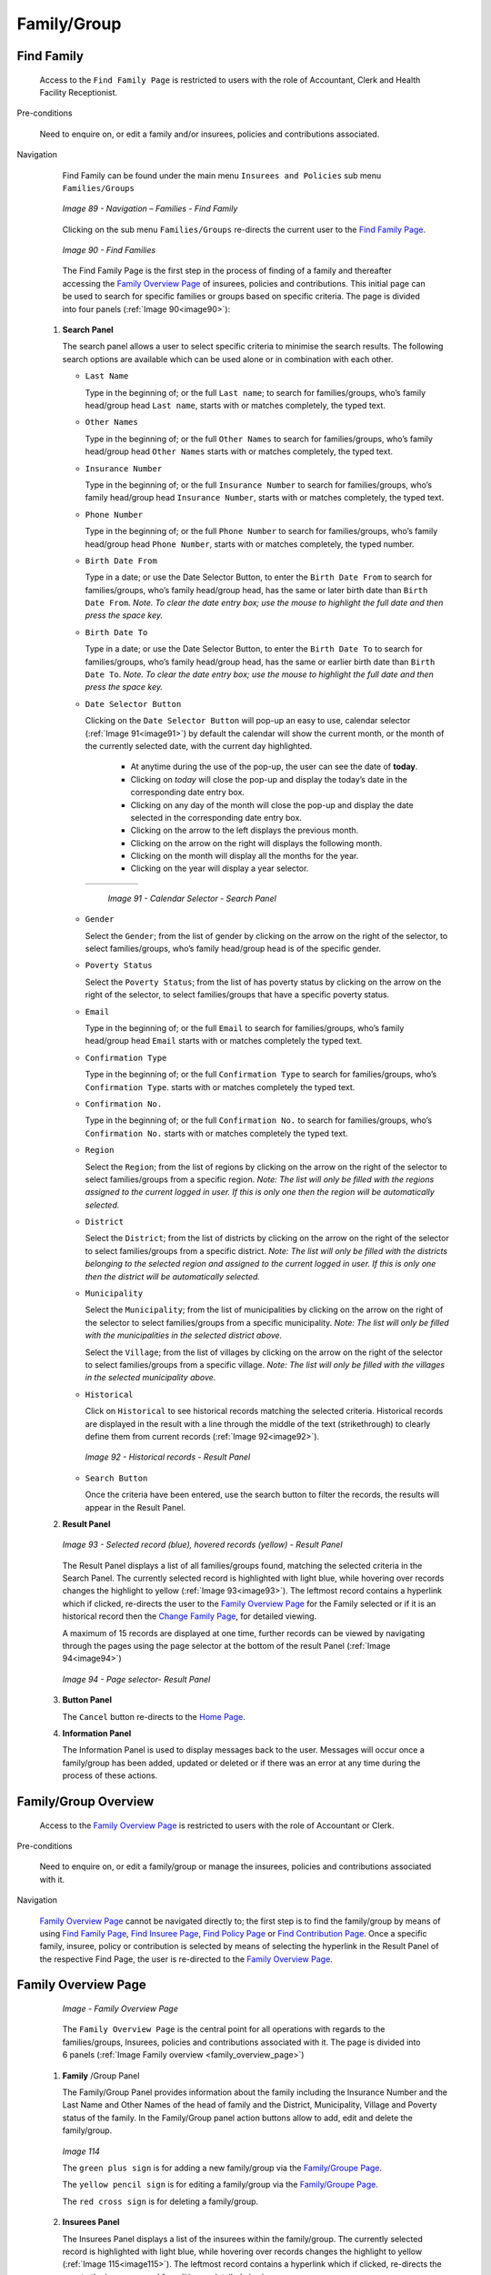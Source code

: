 Family/Group
^^^^^^^^^^^^

Find Family
"""""""""""

  Access to the ``Find Family Page`` is restricted to users with the role of Accountant, Clerk and Health Facility Receptionist.

Pre-conditions

  Need to enquire on, or edit a family and/or insurees, policies and contributions associated.

Navigation

  Find Family can be found under the main menu ``Insurees and Policies`` sub menu ``Families/Groups``

  .. _image89:
  .. figure:: /img/user_manual/image71.png
    :align: center

    `Image 89 - Navigation – Families - Find Family`

  Clicking on the sub menu ``Families/Groups`` re-directs the current user to the `Find Family Page <#find-family-page>`__\.

  .. _image90:
  .. figure:: /img/user_manual/image72.png
    :align: center

    `Image 90 - Find Families`

  The Find Family Page is the first step in the process of finding of a family and thereafter accessing the `Family Overview Page <#family-overview>`__ of insurees, policies and contributions. This initial page can be used to search for specific families or groups based on specific criteria. The page is divided into four panels (:ref:`Image 90<image90>`):

 #. **Search Panel**

    The search panel allows a user to select specific criteria to minimise the search results. The following search options are available which can be used alone or in combination with each other.

    * ``Last Name``

      Type in the beginning of; or the full ``Last name``; to search for families/groups, who’s family head/group head ``Last name``, starts with or matches completely, the typed text.

    * ``Other Names``

      Type in the beginning of; or the full ``Other Names`` to search for families/groups, who’s family head/group head ``Other Names`` starts with or matches completely, the typed text.

    * ``Insurance Number``

      Type in the beginning of; or the full ``Insurance Number`` to search for families/groups, who’s family head/group head ``Insurance Number``, starts with or matches completely, the typed text.

    * ``Phone Number``

      Type in the beginning of; or the full ``Phone Number`` to search for families/groups, who’s family head/group head ``Phone Number``, starts with or matches completely, the typed number.

    * ``Birth Date From``

      Type in a date; or use the Date Selector Button, to enter the ``Birth Date From`` to search for families/groups, who’s family head/group head, has the same or later birth date than ``Birth Date From``. *Note. To clear the date entry box; use the mouse to highlight the full date and then press the space key.*

    * ``Birth Date To``

      Type in a date; or use the Date Selector Button, to enter the ``Birth Date To`` to search for families/groups, who’s family head/group head, has the same or earlier birth date than ``Birth Date To``. *Note. To clear the date entry box; use the mouse to highlight the full date and then press the space key.*

    * ``Date Selector Button``

      Clicking on the ``Date Selector Button`` will pop-up an easy to use, calendar selector (:ref:`Image 91<image91>`) by default the calendar will show the current month, or the month of the currently selected date, with the current day highlighted.

        - At anytime during the use of the pop-up, the user can see the date of **today**.
        - Clicking on *today* will close the pop-up and display the today’s date in the corresponding date entry box.
        - Clicking on any day of the month will close the pop-up and display the date selected in the corresponding date entry box.
        - Clicking on the arrow to the left displays the previous month.
        - Clicking on the arrow on the right will displays the following month.
        - Clicking on the month will display all the months for the year.
        - Clicking on the year will display a year selector.

      .. _image91:
      .. |logo24| image:: /img/user_manual/image6.png
        :scale: 100%
        :align: middle
      .. |logo25| image:: /img/user_manual/image7.png
        :scale: 100%
        :align: middle
      .. |logo26| image:: /img/user_manual/image8.png
        :scale: 100%
        :align: middle

      +----------++----------++----------+
      | |logo24| || |logo25| || |logo26| |
      +----------++----------++----------+

        `Image 91 - Calendar Selector - Search Panel`

    * ``Gender``

      Select the ``Gender``; from the list of gender by clicking on the arrow on the right of the selector, to select families/groups, who’s family head/group head is of the specific gender.

    * ``Poverty Status``

      Select the ``Poverty Status``; from the list of has poverty status by clicking on the arrow on the right of the selector, to select families/groups that have a specific poverty status.

    * ``Email``

      Type in the beginning of; or the full ``Email`` to search for families/groups, who’s family head/group head ``Email`` starts with or matches completely the typed text.

    * ``Confirmation Type``

      Type in the beginning of; or the full ``Confirmation Type`` to search for families/groups, who’s ``Confirmation Type``. starts with or matches completely the typed text.

    * ``Confirmation No.``

      Type in the beginning of; or the full ``Confirmation No.`` to search for families/groups, who’s ``Confirmation No.`` starts with or matches completely the typed text.

    * ``Region``

      Select the ``Region``; from the list of regions by clicking on the arrow on the right of the selector to select families/groups from a specific region. *Note: The list will only be filled with the regions assigned to the current logged in user. If this is only one then the region will be automatically selected.*

    * ``District``

      Select the ``District``; from the list of districts by clicking on the arrow on the right of the selector to select families/groups from a specific district. *Note: The list will only be filled with the districts belonging to the selected region and assigned to the current logged in user. If this is only one then the district will be automatically selected.*

    * ``Municipality``

      Select the ``Municipality``; from the list of municipalities by clicking on the arrow on the right of the selector to select families/groups from a specific municipality. *Note: The list will only be filled with the municipalities in the selected district above.*


      Select the ``Village``; from the list of villages by clicking on the arrow on the right of the selector to select families/groups from a specific village. *Note: The list will only be filled with the villages in the selected municipality above.*

    * ``Historical``

      Click on ``Historical`` to see historical records matching the selected criteria. Historical records are displayed in the result with a line through the middle of the text (strikethrough) to clearly define them from current records (:ref:`Image 92<image92>`).

      .. _image92:
      .. figure:: /img/user_manual/image73.png
        :align: center

        `Image 92 - Historical records - Result Panel`

    * ``Search Button``

      Once the criteria have been entered, use the search button to filter the records, the results will appear in the Result Panel.

 #. **Result Panel**

    .. _image93:
    .. figure:: /img/user_manual/image74.png
      :align: center

      `Image 93 - Selected record (blue), hovered records (yellow) - Result Panel`

    The Result Panel displays a list of all families/groups found, matching the selected criteria in the Search Panel. The currently selected record is highlighted with light blue, while hovering over records changes the highlight to yellow (:ref:`Image 93<image93>`). The leftmost record contains a hyperlink which if clicked, re-directs the user to the `Family Overview Page <#family-overview>`__ for the Family selected or if it is an historical record then the `Change Family Page <#family-group-page>`__, for detailed viewing.

    A maximum of 15 records are displayed at one time, further records can be viewed by navigating through the pages using the page selector at the bottom of the result Panel (:ref:`Image 94<image94>`)

    .. _image94:
    .. figure:: /img/user_manual/image11.png
      :align: center

      `Image 94 - Page selector- Result Panel`

 #. **Button Panel**

    The ``Cancel`` button re-directs to the `Home Page <#image-2.2-home-page>`__.

 #. **Information Panel**

    The Information Panel is used to display messages back to the user. Messages will occur once a family/group has been added, updated or deleted or if there was an error at any time during the process of these actions.

Family/Group Overview
"""""""""""""""""""""

  Access to the `Family Overview Page <#family-overview-page.>`__ is restricted to users with the role of Accountant or Clerk.

Pre-conditions

  Need to enquire on, or edit a family/group or manage the insurees, policies and contributions associated with it.

Navigation

  `Family Overview Page <#family-overview-page.>`__ cannot be navigated directly to; the first step is to find the family/group by means of using `Find Family Page <#find-family-page>`__, `Find Insuree Page <#Find_Insuree_Page>`__, `Find Policy Page <Find_Policy_Page>`__ or `Find Contribution Page <#Find_contribution_Page>`__. Once a specific family, insuree, policy or contribution is selected by means of selecting the hyperlink in the Result Panel of the respective Find Page, the user is re-directed to the `Family Overview Page <#family-overview-page.>`__.

Family Overview Page
""""""""""""""""""""

  .. _family_overview_page:
  .. figure:: /img/user_manual/family_overview_page.png
    :align: center

    `Image - Family Overview Page`

  The ``Family Overview Page`` is the central point for all operations with regards to the families/groups, Insurees, policies and contributions associated with it. The page is divided into 6 panels (:ref:`Image Family overview <family_overview_page>`)

 #. **Family**  /Group Panel

    The Family/Group Panel provides information about the family including the Insurance Number and the Last Name and Other Names of the head of family and the District, Municipality, Village and Poverty status of the family. In the Family/Group panel action buttons allow to add, edit and delete the family/group.

    .. _image114:
    .. figure:: /img/user_manual/image88.png
      :align: center

      `Image 114`

      The ``green plus sign`` is for adding a new family/group via the `Family/Groupe Page <#family-group-page>`__.

      The ``yellow pencil sign`` is for editing a family/group via the `Family/Groupe Page <#family-group-page>`__.

      The ``red cross sign`` is for deleting a family/group.



 #. **Insurees Panel**

    The Insurees Panel displays a list of the insurees within the family/group.
    The currently selected record is highlighted with light blue, while hovering
    over records changes the highlight to yellow (:ref:`Image 115<image115>`). The leftmost
    record contains a hyperlink which if clicked, re-directs the user to the
    insuree record for editing or detailed viewing.

    .. _image115:
    .. figure:: /img/user_manual/image89.png
      :align: center

      `Image 115 - Selected record (blue), hovered records (yellow) – Insurees Panel`

    In the Insurees Panel, action buttons allow to add, edit and delete insurees belonging to the family/group.

    .. _image116:
    .. figure:: /img/user_manual/image90.png
      :align: center

      `Image 116`

      The ``green plus sign`` is for adding a new insuree via the `Insuree Page <#insuree-page>`__.

      The ``yellow pencil sign`` is for editing an insuree via the `Insuree Page <#insuree-page>`__.

      The ``red cross sign`` is for deleting an insuree .

   


 #. **Policies Panel**

    The Policies Panel displays a list of the policies held by the family/group. The currently selected record is highlighted with light blue, while hovering over records changes the highlight to yellow (:ref:`Image 117<image117>`). The leftmost record contains a hyperlink which if clicked, re-directs the user to the policy for editing or detailed viewing. By default the first policy is selected and therefore in the Contribution Panel, only the contributions paid on that policy will be displayed in the Contribution Panel By selecting another policy in the list, the Contribution Panel, will refresh with the contributions paid on the newly selected policy.

    .. _image117:
    .. figure:: /img/user_manual/image91.png
      :align: center

      `Image 117 - Selected record (blue), hovered records (yellow) - Policy Panel`

    In the fifth **Product** column of Policy data grid, there is a link showing product for the policy on the corresponding row. When the link is clicked; a popup browser window (:ref:image118) will open up showing the details of the product (in read-only mode).

    .. _image118:
    .. figure:: /img/user_manual/image92.png
      :align: center

      `Image 118 - Product Popup – Policies Panel`

    In the ``Policies Panel``, action buttons allow to add, edit and delete policies.

    .. _image119:
    .. figure:: /img/user_manual/image93.png
      :align: center

      `Image 119`

      The ``green plus sign`` is for adding a new policy via the `Policy Page <#policy-page>`__.

      The ``yellow pencil sign`` is for editing a policy via the `Policy Page <#policy-page>`__.

      The ``red cross sign`` is for deleting a policy.

      The ``blue R sign`` is for renewing a policy via the `Policy Page <#policy-page>`__.



 #. **Contributions Panel**

    The ``Contribution Panel`` displays a list of contributions paid on the policy currently selected in the ``Policies Panel``. The currently selected record is highlighted with light blue, while hovering over records changes the highlight to yellow (:ref:`Image 120<image120>`) The leftmost record contains a hyperlink which if clicked, re-directs the user to the contribution for editing or detailed viewing.

    .. _image120:
    .. figure:: /img/user_manual/image94.png
      :align: center

      `Image 120 - Selected record (blue), hovered records (yellow) - Contributions Panel`

    In the second **Payer** column of Contributions data grid, there is a link showing (institutional) payer of the contribution on the corresponding row. When the link is clicked; a popup browser window (:ref:`Image 121<image121>`) will open up showing the details of the payer in read-only mode.

    .. _image121:
    .. figure:: /img/user_manual/image95.png
      :align: center

      `Image 121 - Payer Pop up – Contribution Panel`

    In the ``Contributions Panel``, action buttons allow to add, edit and delete contributions.

    .. _image122:
    .. figure:: /img/user_manual/image96.png
      :align: center

      `Image 122`

      The ``green plus sign`` is for adding a new contribution.

      The ``yellow pencil sign`` is for editing a contribution.

      The ``red cross sign`` is for deleting a contribution.

 #. **Button Panel**

    The ``Cancel`` button re-directs to the `Home Page <#image-2.2-home-page>`__.

 #. **Information Panel**

    The Information Panel is used to display messages back to the user. Messages will occur once an insuree, a policy or a contribution have been added, updated or deleted or if there was an error at any time during the process of these actions.

Family/Group Page
"""""""""""""""""

    .. _image123:
    .. figure:: /img/user_manual/image97.png
      :align: center

      `Image 123 - Family/Group Page`

    * ``Region``

      Select from the list of available regions the region, in which the head of family/group permanently stays. *Note: The list will only be filled with the regions assigned to the current logged in user. If this is only one then the region will be automatically selected.* Mandatory.

    * ``District``

      Select from the list of available districts the district, in which the head of family/group permanently stays. *Note: The list will only be filled with the districts belonging to the selected region and assigned to the current logged in user. If this is only one then the district will be automatically selected*. Mandatory.

    * ``Municipality``

      Select from the list of available municipalities the municipality, in which the head of family/group permanently stays. *Note: The list will only be filled with the municipalities belonging to the selected district.* Mandatory.

    * ``Village``

      Select from the list of available villages the village, in which the head of family/group permanently stays. *Note: The list will only be filled with the villages belonging to the selected municipality.* Mandatory.

    * ``Poverty Status``

      Select whether the family/group has the poverty status. Mandatory.

    * ``Confirmation Type``

      Select the type of a confirmation of the social status of the family/group.

    * ``Confirmation No.``

      Enter alphanumeric identification of the confirmation of the social status of the family/group.

    * ``Group Type``

      Select the type of the group/family.


    * ``Address Details.``

      Enter details of the permanent address of the family/group.

    * ``Insurance Number``

      Enter the insurance number for the head of family/group. Mandatory.

    * ``Last name``

      Enter the last name (surname) for the head of family/group. Mandatory.

    * ``Other Names``

      Enter other names of the head of family/group. Mandatory.

    * ``Birth Date``

        Enter the date of birth for the head of family/group. *Note: You can also use the button next to the birth date field to select a date to be entered.*

    * ``Gender``

      Select from the list of available genders the gender of the head of family/group. Mandatory.

    * ``Marital Status``

      Select from the list of available marital statuses the marital status of the head of family/group. Mandatory.

    * ``Beneficiary Card``

      Select from the list of card whether or not an insurance identification card was issued to the head of family/group. Mandatory.

    * ``Current Region``

      Select from the list of available regions the region, in which the head of family/group temporarily stays.

    * ``Current District``

      Select from the list of available districts the district, in which the head of family/group temporarily stays. *Note: The list will only be filled with the districts belonging to the selected region*

    * ``Current Municipality``

      Select from the list of available municipalities the municipality, in which the head of family/group temporarily stays. *Note: The list will only be filled with the municipalities belonging to the selected district.*

    * ``Current Village``

      Select from the list of available villages the village, in which the head of family/group temporarily stays. *Note: The list will only be filled with the villages belonging to the selected municipality.*

    * ``Current Address Details``

      Enter details of the temporal address of the head of family/group.

    * ``Profession``

      Select the profession of the head of family/group.

    * ``Education``

      Select the education of the head of family/group.

    * ``Phone Number``

      Enter the phone number for the head of family/group.

    * ``Email``

      Enter the e-mail address of the head of family/group.

    * ``Identification Type``

      Select the type of the identification document of the head of family/group.

    * ``Identification No.``

      Enter alphanumeric identification of the document of head of family/group.

    * ``Region of FSP``

      Select from the list of available regions the region, in which the chosen primary health facility (First Service Point) of the head of family/group is located.

    * ``District of FSP``

      Select from the list of available districts the district, in which the chosen primary health facility (First Service Point) of the head of family/group is located. *Note: The list will only be filled with the districts belonging to the selected region.*

    * ``Level of FSP``

      Select the level of the chosen primary health facility (First Service Point) of the head of family/group.

    * ``First Service Point``

      Select from the list of available health facilities the chosen primary health facility (First Service Point) of the head of family/group. *Note: The list will only be filled with the health facilities belonging to the selected district which are of the selected level.*

    * ``Browse``

      Browse to get the photo for the head of family/group related to his/her insurance number.

 #. **Saving**

    Once all mandatory data is entered, clicking on the ``Save`` button will save the record. The user will be re-directed back to the `Family Overview Page <#family-overview-page.>`__, with the newly saved record displayed and selected in the result panel. A message confirming that the family member has been saved will appear on the Information Panel.

 #. **Mandatory data**

    If mandatory data is not entered at the time the user clicks the ``Save`` button, a message will appear in the Information Panel, and the data field will take the focus (by an asterisk).

 #. **Cancel**

    By clicking on the ``Cancel`` button, the user will be re-directed to the `Find Family Page <#find-family-page>`__.

Adding a Family
"""""""""""""""

  Click on the ``Green Plus Sign`` to re-direct to the `Family/Group Page <#familygroup-page>`__.\

  When the page opens all entry fields are empty. See the `Family/Group Page <#familygroup-page>`__ for information on the data entry and mandatory fields.

Editing a Family/Group
""""""""""""""""""""""

  Click on the Yellow Pencil Sign to re-direct to the `Change Family/Group Page <#section-9>`__

  The page will open with the current information loaded into the data entry fields, plus there are options to change the head of the family/group and move an insuree to the family/group.

  .. _image124:
  .. figure:: /img/user_manual/image98.png
    :align: center

    `Image 124 - Change Family/Group Page`

Changing a Head of Family/Group
"""""""""""""""""""""""""""""""

  The head of the Family/Group is the main contact associated with a policy. For various reasons it may be necessary to change the head of a family/group. The new head must a head of family in another family.

  Enter the insurance number for the new head of family/group, click on check, to confirm that the insurance number is valid and that it really is the person expected. The name will appear to the right of the check button. If all is OK, click on the Change button to complete the change. On a successful change, the user will be re-directed back to the `Family Overview Page <#family-overview-page.>`__\ ; the new head will be displayed in the Family/Group Information Panel

Moving an Insuree
"""""""""""""""""

  Insurees may be moved from one family/group to another. The new insuree must not be a head of family/group in another family/group.

  Enter the insurance number for the insuree to move. Click on check, to confirm that the insurance number is valid and that it really is the person expected. The name will appear to the right of the check button. If all is OK, click on the Change button to complete the change. On a successful change, the user will be re-directed back to the `Family Overview Page <#family-overview-page.>`__ the new insuree will be displayed in the insuree Information Panel.

Deleting a Family/Group
"""""""""""""""""""""""

  Click on the Red Cross Sign button to delete the currently selected record\ .

  Before deleting a confirmation popup (:ref:`Image 125<image125>`) is displayed, which requires the user to confirm if the action should really be carried out? Deleting of a family requires deleting of all its dependants first.

  .. _image125:
  .. figure:: /img/user_manual/image24.png
    :align: center

    `Image 125 - Delete confirmation- Button Panel`

  When a family is deleted, all records retaining to the deleted family will still be available by selecting historical records.
